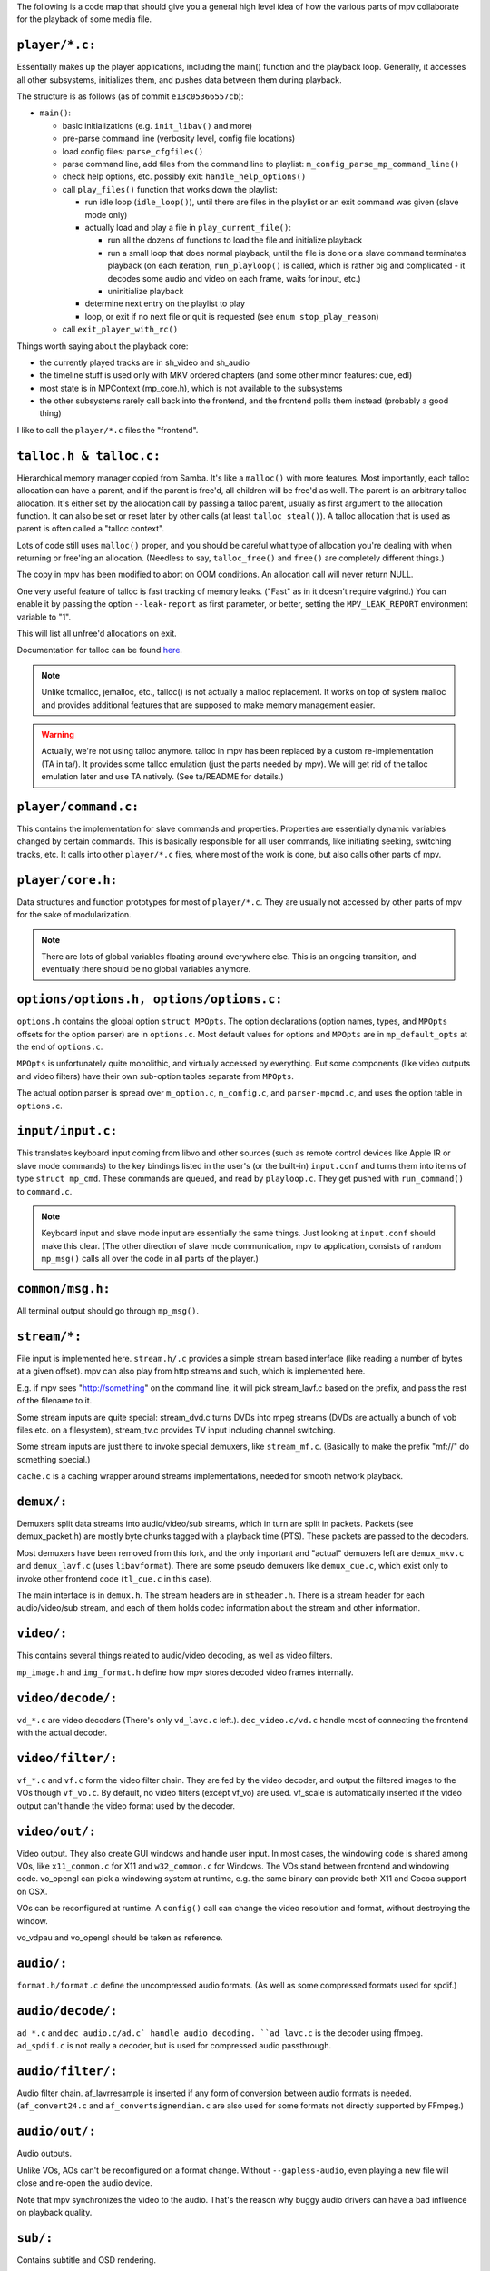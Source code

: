 The following is a code map that should give you a general high level idea
of how the various parts of mpv collaborate for the playback of some media file.

``player/*.c:``
~~~~~~~~~~~~~~~

Essentially makes up the player applications, including the main() function
and the playback loop. Generally, it accesses all other subsystems, initializes
them, and pushes data between them during playback.

The structure is as follows (as of commit ``e13c05366557cb``):

- ``main()``:

  - basic initializations (e.g. ``init_libav()`` and more)
  - pre-parse command line (verbosity level, config file locations)
  - load config files: ``parse_cfgfiles()``
  - parse command line, add files from the command line to playlist:
    ``m_config_parse_mp_command_line()``
  - check help options, etc. possibly exit: ``handle_help_options()``
  - call ``play_files()`` function that works down the playlist:

    - run idle loop (``idle_loop()``), until there are files in the
      playlist or an exit command was given (slave mode only)
    - actually load and play a file in ``play_current_file()``:

      - run all the dozens of functions to load the file and
        initialize playback
      - run a small loop that does normal playback, until the file is
        done or a slave command terminates playback
        (on each iteration, ``run_playloop()`` is called, which is rather
        big and complicated - it decodes some audio and video on
        each frame, waits for input, etc.)
      - uninitialize playback

    - determine next entry on the playlist to play
    - loop, or exit if no next file or quit is requested
      (see ``enum stop_play_reason``)

  - call ``exit_player_with_rc()``

Things worth saying about the playback core:

- the currently played tracks are in sh_video and sh_audio
- the timeline stuff is used only with MKV ordered chapters (and some other
  minor features: cue, edl)
- most state is in MPContext (mp_core.h), which is not available to the
  subsystems
- the other subsystems rarely call back into the frontend, and the frontend
  polls them instead (probably a good thing)

I like to call the ``player/*.c`` files the "frontend".

``talloc.h & talloc.c:``
~~~~~~~~~~~~~~~~~~~~~~~~

Hierarchical memory manager copied from Samba. It's like a ``malloc()`` with
more features. Most importantly, each talloc allocation can have a parent,
and if the parent is free'd, all children will be free'd as well. The
parent is an arbitrary talloc allocation. It's either set by the allocation
call by passing a talloc parent, usually as first argument to the allocation
function. It can also be set or reset later by other calls (at least
``talloc_steal()``). A talloc allocation that is used as parent is often called
a "talloc context".

Lots of code still uses ``malloc()`` proper, and you should be careful what
type of allocation you're dealing with when returning or free'ing an
allocation. (Needless to say, ``talloc_free()`` and ``free()`` are completely
different things.)

The copy in mpv has been modified to abort on OOM conditions. An
allocation call will never return NULL.

One very useful feature of talloc is fast tracking of memory leaks. ("Fast"
as in it doesn't require valgrind.) You can enable it by passing the option
``--leak-report`` as first parameter, or better, setting the
``MPV_LEAK_REPORT`` environment variable to "1".

This will list all unfree'd allocations on exit.

Documentation for talloc can be found `here
<http://git.samba.org/?p=samba.git;a=blob;f=lib/talloc/talloc.h;hb=HEAD>`_.

.. note::
  Unlike tcmalloc, jemalloc, etc., talloc() is not actually a malloc
  replacement. It works on top of system malloc and provides additional
  features that are supposed to make memory management easier.

.. warning::
  Actually, we're not using talloc anymore. talloc in mpv has been
  replaced by a custom re-implementation (TA in ta/). It provides
  some talloc emulation (just the parts needed by mpv). We will get
  rid of the talloc emulation later and use TA natively.
  (See ta/README for details.)

``player/command.c:``
~~~~~~~~~~~~~~~~~~~~~

This contains the implementation for slave commands and properties.
Properties are essentially dynamic variables changed by certain commands.
This is basically responsible for all user commands, like initiating
seeking, switching tracks, etc. It calls into other ``player/*.c`` files,
where most of the work is done, but also calls other parts of mpv.

``player/core.h:``
~~~~~~~~~~~~~~~~~~

Data structures and function prototypes for most of ``player/*.c``. They are
usually not accessed by other parts of mpv for the sake of modularization.

.. note::
  There are lots of global variables floating around everywhere
  else. This is an ongoing transition, and eventually there should be no
  global variables anymore.

``options/options.h, options/options.c:``
~~~~~~~~~~~~~~~~~~~~~~~~~~~~~~~~~~~~~~~~~

``options.h`` contains the global option ``struct MPOpts``. The option
declarations (option names, types, and ``MPOpts`` offsets for the option parser)
are in ``options.c``. Most default values for options and ``MPOpts`` are in
``mp_default_opts`` at the end of ``options.c``.

``MPOpts`` is unfortunately quite monolithic, and virtually accessed by
everything. But some components (like video outputs and video filters) have
their own sub-option tables separate from ``MPOpts``.

The actual option parser is spread over ``m_option.c``, ``m_config.c``, and
``parser-mpcmd.c``, and uses the option table in ``options.c``.

``input/input.c:``
~~~~~~~~~~~~~~~~~~

This translates keyboard input coming from libvo and other sources (such
as remote control devices like Apple IR or slave mode commands) to the
key bindings listed in the user's (or the built-in) ``input.conf`` and turns
them into items of type ``struct mp_cmd``. These commands are queued, and read
by ``playloop.c``. They get pushed with ``run_command()`` to ``command.c``.

.. note::
  Keyboard input and slave mode input are essentially the same things. Just
  looking at ``input.conf`` should make this clear. (The other direction of
  slave mode communication, mpv to application, consists of random
  ``mp_msg()`` calls all over the code in all parts of the player.)

``common/msg.h:``
~~~~~~~~~~~~~~~~~

All terminal output should go through ``mp_msg()``.

``stream/*:``
~~~~~~~~~~~~~

File input is implemented here. ``stream.h/.c`` provides a simple stream based
interface (like reading a number of bytes at a given offset). mpv can
also play from http streams and such, which is implemented here.

E.g. if mpv sees "http://something" on the command line, it will pick
stream_lavf.c based on the prefix, and pass the rest of the filename to it.

Some stream inputs are quite special: stream_dvd.c turns DVDs into mpeg
streams (DVDs are actually a bunch of vob files etc. on a filesystem),
stream_tv.c provides TV input including channel switching.

Some stream inputs are just there to invoke special demuxers, like
``stream_mf.c``. (Basically to make the prefix "mf://" do something special.)

``cache.c`` is a caching wrapper around streams implementations, needed for
smooth network playback.

``demux/:``
~~~~~~~~~~~

Demuxers split data streams into audio/video/sub streams, which in turn
are split in packets. Packets (see demux_packet.h) are mostly byte chunks
tagged with a playback time (PTS). These packets are passed to the decoders.

Most demuxers have been removed from this fork, and the only important and
"actual" demuxers left are ``demux_mkv.c`` and ``demux_lavf.c`` (uses ``libavformat``).
There are some pseudo demuxers like ``demux_cue.c``, which exist only to invoke
other frontend code (``tl_cue.c`` in this case).

The main interface is in ``demux.h``. The stream headers are in ``stheader.h``.
There is a stream header for each audio/video/sub stream, and each of them
holds codec information about the stream and other information.

``video/:``
~~~~~~~~~~~

This contains several things related to audio/video decoding, as well as
video filters.

``mp_image.h`` and ``img_format.h`` define how mpv stores decoded video frames
internally.

``video/decode/:``
~~~~~~~~~~~~~~~~~~

``vd_*.c`` are video decoders (There's only ``vd_lavc.c`` left.).
``dec_video.c/vd.c`` handle most of connecting the frontend with the actual
decoder.

``video/filter/:``
~~~~~~~~~~~~~~~~~~

``vf_*.c`` and ``vf.c`` form the video filter chain. They are fed by the video
decoder, and output the filtered images to the VOs though ``vf_vo.c``. By
default, no video filters (except vf_vo) are used. vf_scale is automatically
inserted if the video output can't handle the video format used by the
decoder.

``video/out/:``
~~~~~~~~~~~~~~~

Video output. They also create GUI windows and handle user input. In most
cases, the windowing code is shared among VOs, like ``x11_common.c`` for X11
and ``w32_common.c`` for Windows. The VOs stand between frontend and windowing
code. vo_opengl can pick a windowing system at runtime, e.g. the same binary
can provide both X11 and Cocoa support on OSX.

VOs can be reconfigured at runtime. A ``config()`` call can change the video
resolution and format, without destroying the window.

vo_vdpau and vo_opengl should be taken as reference.

``audio/:``
~~~~~~~~~~~

``format.h/format.c`` define the uncompressed audio formats. (As well as some
compressed formats used for spdif.)

``audio/decode/:``
~~~~~~~~~~~~~~~~~~

``ad_*.c`` and ``dec_audio.c/ad.c` handle audio decoding. ``ad_lavc.c`` is the
decoder using ffmpeg. ``ad_spdif.c`` is not really a decoder, but is used for
compressed audio passthrough.

``audio/filter/:``
~~~~~~~~~~~~~~~~~~

Audio filter chain. af_lavrresample is inserted if any form of conversion
between audio formats is needed. (``af_convert24.c`` and ``af_convertsignendian.c``
are also used for some formats not directly supported by FFmpeg.)

``audio/out/:``
~~~~~~~~~~~~~~~

Audio outputs.

Unlike VOs, AOs can't be reconfigured on a format change. Without
``--gapless-audio``, even playing a new file will close and re-open the audio
device.

Note that mpv synchronizes the video to the audio. That's the reason
why buggy audio drivers can have a bad influence on playback quality.

``sub/:``
~~~~~~~~~

Contains subtitle and OSD rendering.

``sub.c/.h`` is actually the OSD code. It queries ``dec_sub.c`` to retrieve
decoded/rendered subtitles. ``osd_libass.c`` is the actual implementation of
the OSD text renderer (which uses libass, and takes care of all the tricky
fontconfig/freetype API usage and text layouting).

Subtitle loading is now in demux/ instead. ``demux_libass.c`` wraps loading
.ass subtitles via libass. ``demux_lavf.c`` loads most subtitle types via
FFmpeg. ``demux_subreader.c`` is the old MPlayer code. It's used as last
fallback, or to handle some text subtitle types on Libav. (It also can
load UTF-16 encoded subtitles without requiring the use of ``-subcp``.)
``demux_subreader.c`` should eventually go away (maybe).

the subtitles are passed to ``dec_sub.c`` and the subtitle decoders in ``sd_*.c``
as they are demuxed. All text subtitles are rendered by ``sd_ass.c``. If text
subtitles are not in the ASS format, subtitle converters are inserted, for
example ``sd_srt.c`` which is used to convert SRT->ASS. ``sd_srt.c`` is also
used as general converter for text->ASS (to prevent interpretation of text as
ASS tags).

Text subtitles can be preloaded, in which case they are read fully as soon
as the subtitle is selected, and then effectively stored in an ASS_Track.
It's used for external text subtitles, and required to make codepage
detection as well as timing postprocessing work. (Timing postprocessing
removes tiny gaps or overlaps between subtitle events.)

``player/timeline/:``
~~~~~~~~~~~~~~~~~~~~~

A timeline is the abstraction used by ``loadfile.c`` to combine several files
into one seemingly linear video. It's mainly used for ordered chapters
playback. The high level code to find and load other files containing the
segments for playing an ordered chapters file is in ``tl_matroska.c``.

``etc/:``
~~~~~~~~~

The file ``input.conf`` is actually integrated into the mpv binary by the
build system. It contains the default keybindings.
